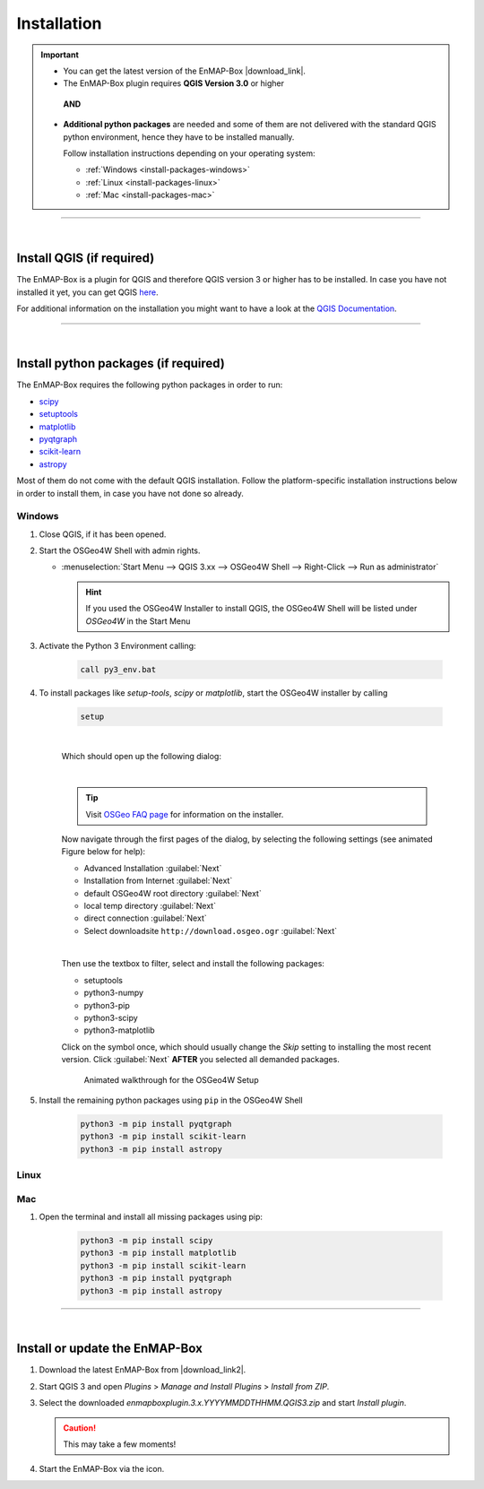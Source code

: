 
.. _usr_installation:

Installation
============

.. |download_link| raw:: html

   <a href="https://bitbucket.org/hu-geomatics/enmap-box/downloads/" target="_blank">HERE</a>

.. |download_link2| raw:: html

   <a href="https://bitbucket.org/hu-geomatics/enmap-box/downloads/" target="_blank">https://bitbucket.org/hu-geomatics/enmap-box/downloads/</a>


.. |icon| image:: ../img/icon.png
   :width: 30px
   :height: 30px


.. |osgeoicon| image:: ../img/OSGeo4W.ico
   :width: 30px
   :height: 30px

.. |osgeoinstaller| image:: ../img/osgeoinstaller.png

.. important::

     * You can get the latest version of the EnMAP-Box |download_link|.


     * The EnMAP-Box plugin requires **QGIS Version 3.0** or higher

      **AND**

     * **Additional python packages** are needed and some of them are not delivered with the standard QGIS python environment,
       hence they have to be installed manually.

       Follow installation instructions depending on your operating system:

       * :ref:`Windows <install-packages-windows>`
       * :ref:`Linux <install-packages-linux>`
       * :ref:`Mac <install-packages-mac>`

....

|


Install QGIS (if required)
--------------------------
The EnMAP-Box is a plugin for QGIS and therefore QGIS version 3 or higher has to be installed. In case you have not installed
it yet, you can get QGIS `here <https://www.qgis.org/en/site/forusers/download.html>`_.

For additional information on the installation you might want to have a look at the
`QGIS Documentation <https://www.qgis.org/en/site/forusers/alldownloads.html>`_.


....

|

.. _install-python-packages:

Install python packages (if required)
-------------------------------------

The EnMAP-Box requires the following python packages in order to run:

* `scipy <https://www.scipy.org>`_
* `setuptools <https://pypi.python.org/pypi/setuptools>`_
* `matplotlib <https://matplotlib.org/>`_
* `pyqtgraph <http://pyqtgraph.org/>`_
* `scikit-learn <http://scikit-learn.org/stable/index.html>`_
* `astropy <http://docs.astropy.org>`_

Most of them do not come with the default QGIS installation. Follow the platform-specific installation instructions
below in order to install them, in case you have not done so already.


.. _install-packages-windows:

Windows
~~~~~~~


#. Close QGIS, if it has been opened.

#. Start the OSGeo4W Shell |osgeoicon| with admin rights.

   * :menuselection:`Start Menu --> QGIS 3.xx --> OSGeo4W Shell --> Right-Click --> Run as administrator`

     .. image:: ../img/open_osgeoshell.png
        :width: 500px


     .. hint::

        If you used the OSGeo4W Installer to install QGIS, the OSGeo4W Shell will be listed under *OSGeo4W* in the Start Menu

#. Activate the Python 3 Environment calling:

    .. code-block:: batch

        call py3_env.bat

    .. image:: ../img/shell_callpy3env.png


#. To install packages like *setup-tools*, *scipy* or *matplotlib*, start the OSGeo4W installer by calling

    .. code-block:: batch

        setup

    .. image:: ../img/shell_setup.png

    |
    Which should open up the following dialog:

    .. image:: ../img/osgeosetup.png

    |
    .. tip::

       Visit `OSGeo FAQ page <https://trac.osgeo.org/osgeo4w/wiki/FAQ>`_ for information on the installer.

    Now navigate through the first pages of the dialog, by selecting the following settings (see animated Figure below for help):

    * Advanced Installation :guilabel:`Next`

    * Installation from Internet :guilabel:`Next`

    * default OSGeo4W root directory :guilabel:`Next`

    * local temp directory :guilabel:`Next`

    * direct connection :guilabel:`Next`

    * Select downloadsite ``http://download.osgeo.ogr`` :guilabel:`Next`

    |
    Then use the textbox to filter, select and install the following packages:

    * setuptools
    * python3-numpy
    * python3-pip
    * python3-scipy
    * python3-matplotlib

    Click on the |osgeoinstaller| symbol once, which should usually change the *Skip* setting to installing the most recent
    version. Click :guilabel:`Next` **AFTER** you selected all demanded packages.

    .. figure:: ../img/osgeoinstall.gif

         Animated walkthrough for the OSGeo4W Setup

#. Install the remaining python packages using ``pip`` in the OSGeo4W Shell

    .. code-block:: batch

        python3 -m pip install pyqtgraph
        python3 -m pip install scikit-learn
        python3 -m pip install astropy

    .. image:: ../img/shell_pipinstall.png



.. _install-packages-linux:

Linux
~~~~~

.. todo:: Linux installation of a recent QGIS 3 version (not tested yet)


.. _install-packages-mac:

Mac
~~~

#. Open the terminal and install all missing packages using pip:

    .. code-block:: bash

        python3 -m pip install scipy
        python3 -m pip install matplotlib
        python3 -m pip install scikit-learn
        python3 -m pip install pyqtgraph
        python3 -m pip install astropy


....

|

Install or update the EnMAP-Box
-------------------------------


1. Download the latest EnMAP-Box from |download_link2|.
2. Start QGIS 3 and open *Plugins* > *Manage and Install Plugins* > *Install from ZIP*.
3. Select the downloaded *enmapboxplugin.3.x.YYYYMMDDTHHMM.QGIS3.zip* and start *Install plugin*.

   .. image:: ../img/installfromzip.png

   .. caution::
      This may take a few moments!


4. Start the EnMAP-Box via the |icon| icon.



